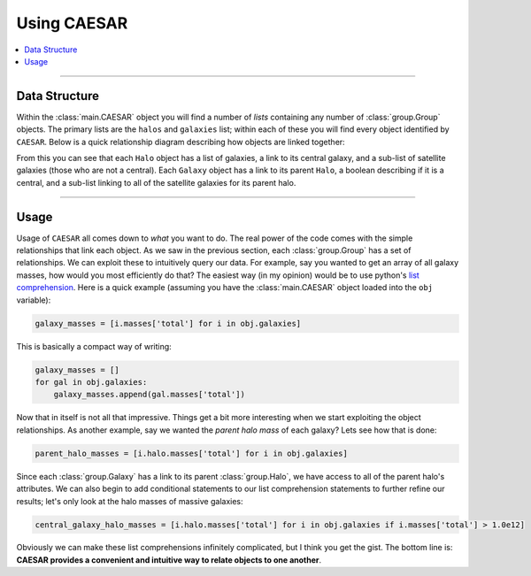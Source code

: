 
Using CAESAR
************

.. contents::
   :local:
   :depth: 3

----

Data Structure
==============

Within the :class:`main.CAESAR` object you will find a number of
*lists* containing any number of :class:`group.Group` objects.  The
primary lists are the ``halos`` and ``galaxies`` list; within each of
these you will find every object identified by ``CAESAR``.  Below is a
quick relationship diagram describing how objects are linked together:

.. image:: https://dl.dropboxusercontent.com/u/6920345/CAESAR/caesar_classes.png
   :target: https://dl.dropboxusercontent.com/u/6920345/CAESAR/caesar_classes.png
   :alt: CAESAR Data Structure

From this you can see that each ``Halo`` object has a list of
galaxies, a link to its central galaxy, and a sub-list of satellite
galaxies (those who are not a central).  Each ``Galaxy`` object has a
link to its parent ``Halo``, a boolean describing if it is a central,
and a sub-list linking to all of the satellite galaxies for its parent
halo.
      
----

Usage
=====

Usage of ``CAESAR`` all comes down to *what* you want to do.  The real
power of the code comes with the simple relationships that link each
object.  As we saw in the previous section, each :class:`group.Group`
has a set of relationships.  We can exploit these to intuitively query
our data.  For example, say you wanted to get an array of all galaxy
masses, how would you most efficiently do that?  The easiest way (in
my opinion) would be to use python's `list comprehension
<https://docs.python.org/2/tutorial/datastructures.html#list-comprehensions>`_.
Here is a quick example (assuming you have the :class:`main.CAESAR`
object loaded into the ``obj`` variable):

.. code-block:: python
                
   galaxy_masses = [i.masses['total'] for i in obj.galaxies]

This is basically a compact way of writing:

.. code-block:: python

   galaxy_masses = []
   for gal in obj.galaxies:
       galaxy_masses.append(gal.masses['total'])

Now that in itself is not all that impressive.  Things get a bit more
interesting when we start exploiting the object relationships.  As
another example, say we wanted the *parent halo mass* of each galaxy?
Lets see how that is done:

.. code-block:: python

   parent_halo_masses = [i.halo.masses['total'] for i in obj.galaxies]

Since each :class:`group.Galaxy` has a link to its parent
:class:`group.Halo`, we have access to all of the parent halo's
attributes.  We can also begin to add conditional statements to our
list comprehension statements to further refine our results; let's
only look at the halo masses of massive galaxies:

.. code-block:: python

   central_galaxy_halo_masses = [i.halo.masses['total'] for i in obj.galaxies if i.masses['total'] > 1.0e12]

Obviously we can make these list comprehensions infinitely
complicated, but I think you get the gist.  The bottom line is:
**CAESAR provides a convenient and intuitive way to relate objects to
one another**.
